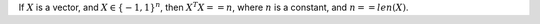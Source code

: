 .. title: Additional Notes
.. slug: additional-notes
.. date: 2017-08-24 08:58:24 UTC
.. tags: 
.. category: 
.. link: 
.. description: 
.. type: text
.. author: Illarion Khlestov

If :math:`X` is a vector, and :math:`X \in \{-1, 1\}^{n}`, then :math:`X^{T}X == n`, where :math:`n` is a constant, and :math:`n == len(X)`.
